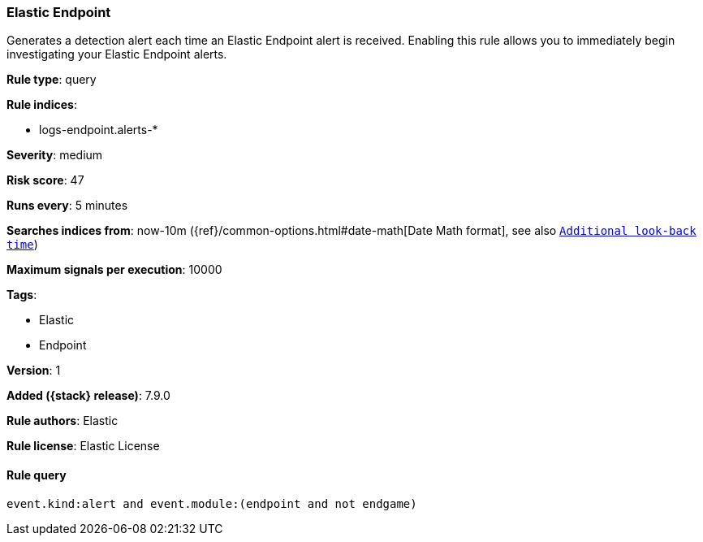 [[elastic-endpoint-prebuilt-rule]]
=== Elastic Endpoint

Generates a detection alert each time an Elastic Endpoint alert is received. Enabling this rule allows you to immediately begin investigating your Elastic Endpoint alerts.

*Rule type*: query

*Rule indices*:

* logs-endpoint.alerts-*

*Severity*: medium

*Risk score*: 47

*Runs every*: 5 minutes

*Searches indices from*: now-10m ({ref}/common-options.html#date-math[Date Math format], see also <<rule-schedule, `Additional look-back time`>>)

*Maximum signals per execution*: 10000

*Tags*:

* Elastic
* Endpoint

*Version*: 1

*Added ({stack} release)*: 7.9.0

*Rule authors*: Elastic

*Rule license*: Elastic License

==== Rule query


[source,js]
----------------------------------
event.kind:alert and event.module:(endpoint and not endgame)
----------------------------------

